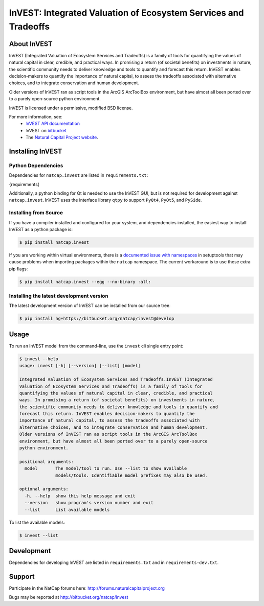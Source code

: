 ================================================================
InVEST: Integrated Valuation of Ecosystem Services and Tradeoffs 
================================================================

.. image:: http://builds.naturalcapitalproject.org/buildStatus/icon?job=invest-nightly-develop
  :target: http://builds.naturalcapitalproject.org/job/invest-nightly-develop

About  InVEST
=============

InVEST (Integrated Valuation of Ecosystem Services and Tradeoffs) is a family
of tools for quantifying the values of natural capital in clear, credible, and
practical ways. In promising a return (of societal benefits) on investments in
nature, the scientific community needs to deliver knowledge and tools to
quantify and forecast this return. InVEST enables decision-makers to quantify
the importance of natural capital, to assess the tradeoffs associated with
alternative choices, and to integrate conservation and human development.

Older versions of InVEST ran as script tools in the ArcGIS ArcToolBox environment,
but have almost all been ported over to a purely open-source python environment.

InVEST is licensed under a permissive, modified BSD license.

For more information, see:
  * `InVEST API documentation <http://invest.readthedocs.io/>`_
  * InVEST on `bitbucket <https://bitbucket.org/natcap/invest>`__
  * The `Natural Capital Project website <http://naturalcapitalproject.org>`__.


.. Everything after this comment will be included in the API docs.
.. START API

Installing InVEST
=================

Python Dependencies
-------------------

Dependencies for ``natcap.invest`` are listed in ``requirements.txt``:

.. These dependencies are listed here statically because when I push the
   readme page to PyPI, they won't render if I use the .. include::
   directive.  Annoying, but oh well.  It just means that we'll need to
   periodically check that this list is accurate.

.. code-block::

{requirements}

Additionally, a python binding for Qt is needed to use the InVEST GUI, but is
not required for development against ``natcap.invest``.  InVEST uses the
interface library ``qtpy`` to support ``PyQt4``, ``PyQt5``, and ``PySide``.


Installing from Source
----------------------

If you have a compiler installed and configured for your system, and
dependencies installed, the easiest way to install InVEST as a python package 
is:

.. code-block:: console

    $ pip install natcap.invest

If you are working within virtual environments, there is a `documented issue
with namespaces 
<https://bitbucket.org/pypa/setuptools/issues/250/develop-and-install-single-version>`__
in setuptools that may cause problems when importing packages within the
``natcap`` namespace.  The current workaround is to use these extra pip flags:

.. code-block:: console

    $ pip install natcap.invest --egg --no-binary :all:

Installing the latest development version
-----------------------------------------

The latest development version of InVEST can be installed from our source tree:

.. code-block:: console

    $ pip install hg+https://bitbucket.org/natcap/invest@develop


Usage
=====

To run an InVEST model from the command-line, use the ``invest`` cli single
entry point:

.. code-block:: console

    $ invest --help
    usage: invest [-h] [--version] [--list] [model]

    Integrated Valuation of Ecosystem Services and Tradeoffs.InVEST (Integrated
    Valuation of Ecosystem Services and Tradeoffs) is a family of tools for
    quantifying the values of natural capital in clear, credible, and practical
    ways. In promising a return (of societal benefits) on investments in nature,
    the scientific community needs to deliver knowledge and tools to quantify and
    forecast this return. InVEST enables decision-makers to quantify the
    importance of natural capital, to assess the tradeoffs associated with
    alternative choices, and to integrate conservation and human development.
    Older versions of InVEST ran as script tools in the ArcGIS ArcToolBox
    environment, but have almost all been ported over to a purely open-source
    python environment.

    positional arguments:
      model       The model/tool to run. Use --list to show available
                  models/tools. Identifiable model prefixes may also be used.

    optional arguments:
      -h, --help  show this help message and exit
      --version   show program's version number and exit
      --list      List available models

To list the available models:

.. code-block:: console 

    $ invest --list


Development
===========

Dependencies for developing InVEST are listed in ``requirements.txt`` and in
``requirements-dev.txt``.

Support
=======

Participate in the NatCap forums here:
http://forums.naturalcapitalproject.org

Bugs may be reported at http://bitbucket.org/natcap/invest
